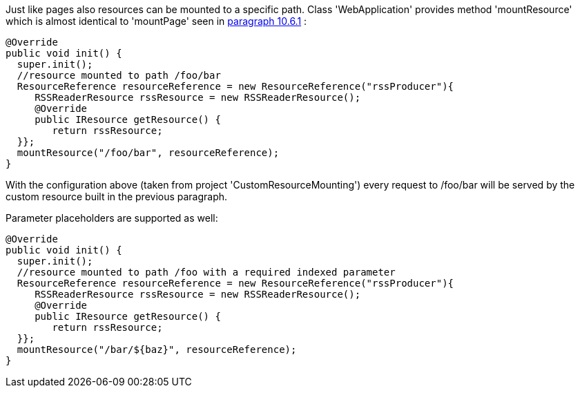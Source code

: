             


Just like pages also resources can be mounted to a specific path. Class 'WebApplication' provides method 'mountResource' which is almost identical to 'mountPage' seen in  <<guide:urls_6,paragraph 10.6.1>>
:

[source,java]
----
@Override
public void init() {
  super.init();
  //resource mounted to path /foo/bar
  ResourceReference resourceReference = new ResourceReference("rssProducer"){
     RSSReaderResource rssResource = new RSSReaderResource();
     @Override
     public IResource getResource() {
	return rssResource;
  }};
  mountResource("/foo/bar", resourceReference);
}
----

With the configuration above (taken from project 'CustomResourceMounting') every request to /foo/bar will be served by the custom resource built in the previous paragraph. 

Parameter placeholders are supported as well:

[source,java]
----
@Override
public void init() {
  super.init();
  //resource mounted to path /foo with a required indexed parameter
  ResourceReference resourceReference = new ResourceReference("rssProducer"){
     RSSReaderResource rssResource = new RSSReaderResource();
     @Override
     public IResource getResource() {
	return rssResource;
  }};
  mountResource("/bar/${baz}", resourceReference);
}
----


